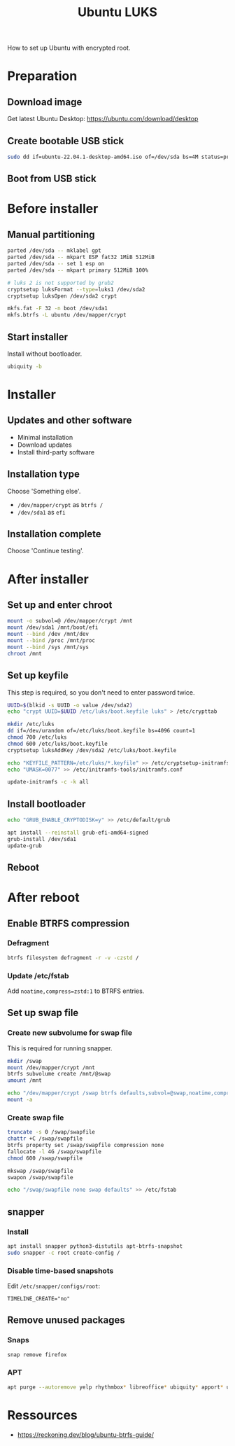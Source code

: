 :PROPERTIES:
:ID:       880a58f7-b846-44a3-af0b-b70762757c32
:END:
#+title: Ubuntu LUKS

How to set up Ubuntu with encrypted root.

* Preparation
** Download image

Get latest Ubuntu Desktop: https://ubuntu.com/download/desktop

** Create bootable USB stick

#+BEGIN_SRC sh
sudo dd if=ubuntu-22.04.1-desktop-amd64.iso of=/dev/sda bs=4M status=progress  
#+END_SRC

** Boot from USB stick
* Before installer
** Manual partitioning

#+BEGIN_SRC sh
parted /dev/sda -- mklabel gpt
parted /dev/sda -- mkpart ESP fat32 1MiB 512MiB
parted /dev/sda -- set 1 esp on
parted /dev/sda -- mkpart primary 512MiB 100%

# luks 2 is not supported by grub2
cryptsetup luksFormat --type=luks1 /dev/sda2
cryptsetup luksOpen /dev/sda2 crypt
    
mkfs.fat -F 32 -n boot /dev/sda1
mkfs.btrfs -L ubuntu /dev/mapper/crypt
#+END_SRC

** Start installer

Install without bootloader.

#+BEGIN_SRC sh
ubiquity -b
#+END_SRC

* Installer
** Updates and other software

- Minimal installation
- Download updates
- Install third-party software

** Installation type

Choose 'Something else'.

- ~/dev/mapper/crypt~ as =btrfs /=
- ~/dev/sda1~ as =efi=

** Installation complete

Choose 'Continue testing'.

* After installer
** Set up and enter chroot

#+BEGIN_SRC sh
mount -o subvol=@ /dev/mapper/crypt /mnt
mount /dev/sda1 /mnt/boot/efi
mount --bind /dev /mnt/dev
mount --bind /proc /mnt/proc
mount --bind /sys /mnt/sys
chroot /mnt
#+END_SRC

** Set up keyfile

This step is required, so you don't need to enter password twice.

#+BEGIN_SRC sh
UUID=$(blkid -s UUID -o value /dev/sda2)
echo "crypt UUID=$UUID /etc/luks/boot.keyfile luks" > /etc/crypttab

mkdir /etc/luks
dd if=/dev/urandom of=/etc/luks/boot.keyfile bs=4096 count=1
chmod 700 /etc/luks
chmod 600 /etc/luks/boot.keyfile
cryptsetup luksAddKey /dev/sda2 /etc/luks/boot.keyfile

echo "KEYFILE_PATTERN=/etc/luks/*.keyfile" >> /etc/cryptsetup-initramfs/conf-hook
echo "UMASK=0077" >> /etc/initramfs-tools/initramfs.conf

update-initramfs -c -k all
#+END_SRC

** Install bootloader

#+BEGIN_SRC sh
echo "GRUB_ENABLE_CRYPTODISK=y" >> /etc/default/grub

apt install --reinstall grub-efi-amd64-signed
grub-install /dev/sda1
update-grub
#+END_SRC

** Reboot
* After reboot
** Enable BTRFS compression
*** Defragment

#+BEGIN_SRC sh
btrfs filesystem defragment -r -v -czstd /
#+END_SRC

*** Update /etc/fstab

Add ~noatime,compress=zstd:1~ to BTRFS entries.

** Set up swap file
*** Create new subvolume for swap file

This is required for running snapper.

#+BEGIN_SRC sh
mkdir /swap
mount /dev/mapper/crypt /mnt
btrfs subvolume create /mnt/@swap
umount /mnt

echo "/dev/mapper/crypt /swap btrfs defaults,subvol=@swap,noatime,compress=none" >> /etc/fstab
mount -a
#+END_SRC

*** Create swap file

#+BEGIN_SRC sh
truncate -s 0 /swap/swapfile
chattr +C /swap/swapfile
btrfs property set /swap/swapfile compression none
fallocate -l 4G /swap/swapfile
chmod 600 /swap/swapfile

mkswap /swap/swapfile
swapon /swap/swapfile

echo "/swap/swapfile none swap defaults" >> /etc/fstab
#+END_SRC

** snapper
*** Install

#+BEGIN_SRC sh
apt install snapper python3-distutils apt-btrfs-snapshot
sudo snapper -c root create-config /
#+END_SRC

*** Disable time-based snapshots

Edit =/etc/snapper/configs/root=:

#+BEGIN_SRC
TIMELINE_CREATE="no"
#+END_SRC

** Remove unused packages
*** Snaps

#+BEGIN_SRC sh
snap remove firefox
#+END_SRC

*** APT

#+BEGIN_SRC sh
apt purge --autoremove yelp rhythmbox* libreoffice* ubiquity* apport* usb-creator*
#+END_SRC
* Ressources

- https://reckoning.dev/blog/ubuntu-btrfs-guide/
